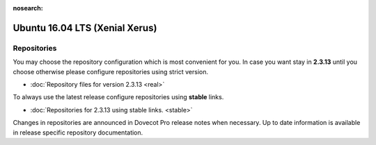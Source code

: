 :nosearch:

===============================
Ubuntu 16.04 LTS (Xenial Xerus)
===============================

Repositories
============

You may choose the repository configuration which is most convenient for you. In case you want stay in **2.3.13**
until you choose otherwise please configure repositories using strict version.

* :doc:`Repository files for version 2.3.13 <real>`


To always use the latest release configure repositories using **stable** links.

* :doc:`Repositories for 2.3.13 using stable links. <stable>`

Changes in repositories are announced in Dovecot Pro release notes when necessary.
Up to date information is available in release specific repository documentation.

